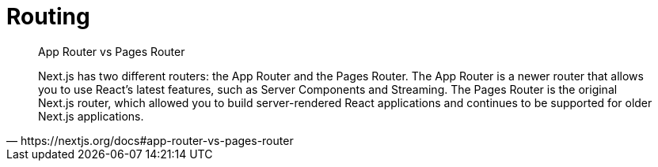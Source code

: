 = Routing

[,https://nextjs.org/docs#app-router-vs-pages-router]
____
App Router vs Pages Router

Next.js has two different routers: the App Router and the Pages Router. 
The App Router is a newer router that allows you to use React's latest features, such as Server Components and Streaming. 
The Pages Router is the original Next.js router, which allowed you to build server-rendered React applications and continues to be supported for older Next.js applications.
____